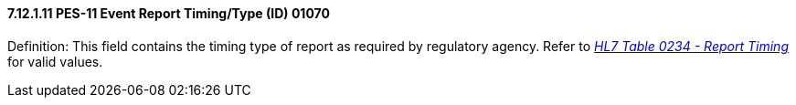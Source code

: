 ==== 7.12.1.11 PES-11 Event Report Timing/Type (ID) 01070

Definition: This field contains the timing type of report as required by regulatory agency. Refer to file:///E:\V2\v2.9%20final%20Nov%20from%20Frank\V29_CH02C_Tables.docx#HL70234[_HL7 Table 0234 - Report Timing_] for valid values.

